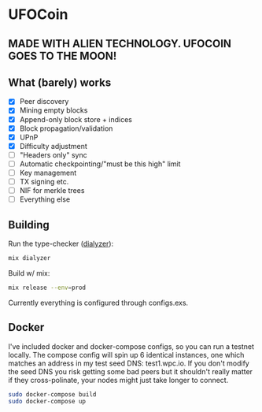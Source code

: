 * UFOCoin

** MADE WITH ALIEN TECHNOLOGY. UFOCOIN GOES TO THE MOON!

[[https://github.com/wcummings/UFOCoin/blob/master/iwanttobelieve.jpg]]

** What (barely) works

   - [X] Peer discovery
   - [X] Mining empty blocks
   - [X] Append-only block store + indices
   - [X] Block propagation/validation
   - [X] UPnP
   - [X] Difficulty adjustment
   - [ ] "Headers only" sync
   - [ ] Automatic checkpointing/"must be this high" limit
   - [ ] Key management
   - [ ] TX signing etc.
   - [ ] NIF for merkle trees
   - [ ] Everything else

** Building

Run the type-checker ([[http://erlang.org/doc/man/dialyzer.html][dialyzer]]):

#+begin_src bash
mix dialyzer
#+end_src

Build w/ mix:

#+begin_src bash
mix release --env=prod
#+end_src

Currently everything is configured through configs.exs.

** Docker

I've included docker and docker-compose configs, so you can run a testnet locally. The compose config will spin up 6 identical
instances, one which matches an address in my test seed DNS: test1.wpc.io. If you don't modify the seed DNS you risk getting
some bad peers but it shouldn't really matter if they cross-polinate, your nodes might just take longer to connect.

#+begin_src bash
sudo docker-compose build
sudo docker-compose up
#+end_src
